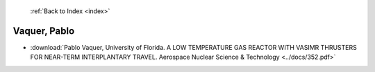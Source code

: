  :ref:`Back to Index <index>`

Vaquer, Pablo
-------------

* :download:`Pablo Vaquer, University of Florida. A LOW TEMPERATURE GAS REACTOR WITH VASIMR THRUSTERS FOR NEAR-TERM INTERPLANTARY TRAVEL. Aerospace Nuclear Science & Technology <../docs/352.pdf>`
